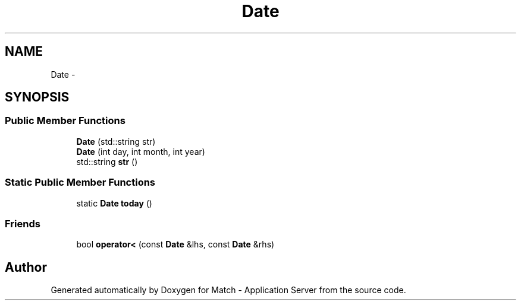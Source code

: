 .TH "Date" 3 "Fri May 27 2016" "Match - Application Server" \" -*- nroff -*-
.ad l
.nh
.SH NAME
Date \- 
.SH SYNOPSIS
.br
.PP
.SS "Public Member Functions"

.in +1c
.ti -1c
.RI "\fBDate\fP (std::string str)"
.br
.ti -1c
.RI "\fBDate\fP (int day, int month, int year)"
.br
.ti -1c
.RI "std::string \fBstr\fP ()"
.br
.in -1c
.SS "Static Public Member Functions"

.in +1c
.ti -1c
.RI "static \fBDate\fP \fBtoday\fP ()"
.br
.in -1c
.SS "Friends"

.in +1c
.ti -1c
.RI "bool \fBoperator<\fP (const \fBDate\fP &lhs, const \fBDate\fP &rhs)"
.br
.in -1c

.SH "Author"
.PP 
Generated automatically by Doxygen for Match - Application Server from the source code\&.
